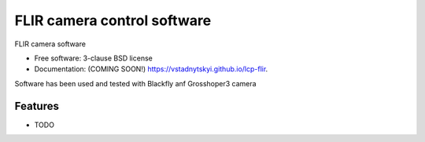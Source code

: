==============================
FLIR camera control software
==============================

.. image:: https://img.shields.io/travis/vstadnytskyi/lcp-flir.svg
        :target: https://travis-ci.org/vstadnytskyi/lcp-flir

.. image:: https://img.shields.io/pypi/v/lcp-flir.svg
        :target: https://pypi.python.org/pypi/lcp-flir


FLIR camera software

* Free software: 3-clause BSD license
* Documentation: (COMING SOON!) https://vstadnytskyi.github.io/lcp-flir.

Software has been used and tested with Blackfly anf Grosshoper3 camera

Features
--------

* TODO
